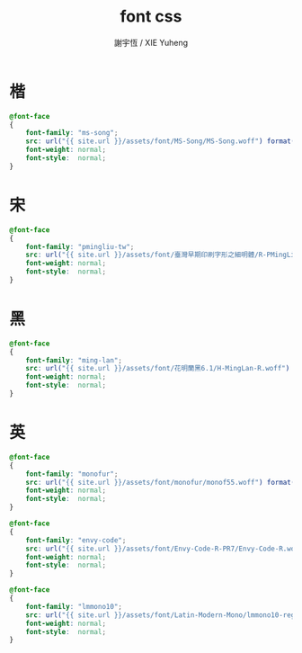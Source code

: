 #+TITLE:  font css
#+AUTHOR: 謝宇恆 / XIE Yuheng
#+EMAIL:  xyheme@gmail.com

* 楷
  #+begin_src css :tangle _includes/font.css
  @font-face
  {
      font-family: "ms-song";
      src: url("{{ site.url }}/assets/font/MS-Song/MS-Song.woff") format("woff");
      font-weight: normal;
      font-style:  normal;
  }
  #+end_src
* 宋
  #+begin_src css :tangle _includes/font.css
  @font-face
  {
      font-family: "pmingliu-tw";
      src: url("{{ site.url }}/assets/font/臺灣早期印刷字形之細明體/R-PMingLiU-TW.woff") format("woff");
      font-weight: normal;
      font-style:  normal;
  }
  #+end_src
* 黑
  #+begin_src css :tangle _includes/font.css
  @font-face
  {
      font-family: "ming-lan";
      src: url("{{ site.url }}/assets/font/花明蘭黑6.1/H-MingLan-R.woff") format("woff");
      font-weight: normal;
      font-style:  normal;
  }
  #+end_src
* 英
  #+begin_src css :tangle _includes/font.css
  @font-face
  {
      font-family: "monofur";
      src: url("{{ site.url }}/assets/font/monofur/monof55.woff") format("woff");
      font-weight: normal;
      font-style:  normal;
  }

  @font-face
  {
      font-family: "envy-code";
      src: url("{{ site.url }}/assets/font/Envy-Code-R-PR7/Envy-Code-R.woff") format("woff");
      font-weight: normal;
      font-style:  normal;
  }

  @font-face
  {
      font-family: "lmmono10";
      src: url("{{ site.url }}/assets/font/Latin-Modern-Mono/lmmono10-regular.woff") format("woff");
      font-weight: normal;
      font-style:  normal;
  }
  #+end_src
